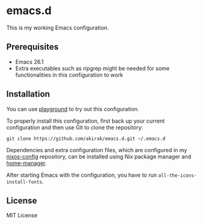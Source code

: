 * emacs.d
  :PROPERTIES:
  :CUSTOM_ID: emacs.d
  :END:

[[https://travis-ci.org/akirak/emacs.d][https://travis-ci.org/akirak/emacs.d.svg]]

This is my working Emacs configuration.

** Prerequisites
   :PROPERTIES:
   :CUSTOM_ID: prerequisites
   :END:

- Emacs 26.1
- Extra executables such as ripgrep might be needed for some functionalities in this configuration to work

** Installation
   :PROPERTIES:
   :CUSTOM_ID: installation
   :END:

You can use [[https://github.com/akirak/emacs-playground][playground]] to try out this configuration.

To properly install this configuration, first back up your current
configuration and then use Git to clone the repository:

#+BEGIN_EXAMPLE
    git clone https://github.com/akirak/emacs.d.git ~/.emacs.d 
#+END_EXAMPLE

Dependencies and extra configuration files, which are configured in my [[https://github.com/akirak/nixos-config][nixos-config]] repository, can be installed using Nix package manager and [[https://github.com/rycee/home-manager][home-manager]].

After starting Emacs with the configuration, you have to run
=all-the-icons-install-fonts=.

** License
   :PROPERTIES:
   :CUSTOM_ID: license
   :END:
MIT License

